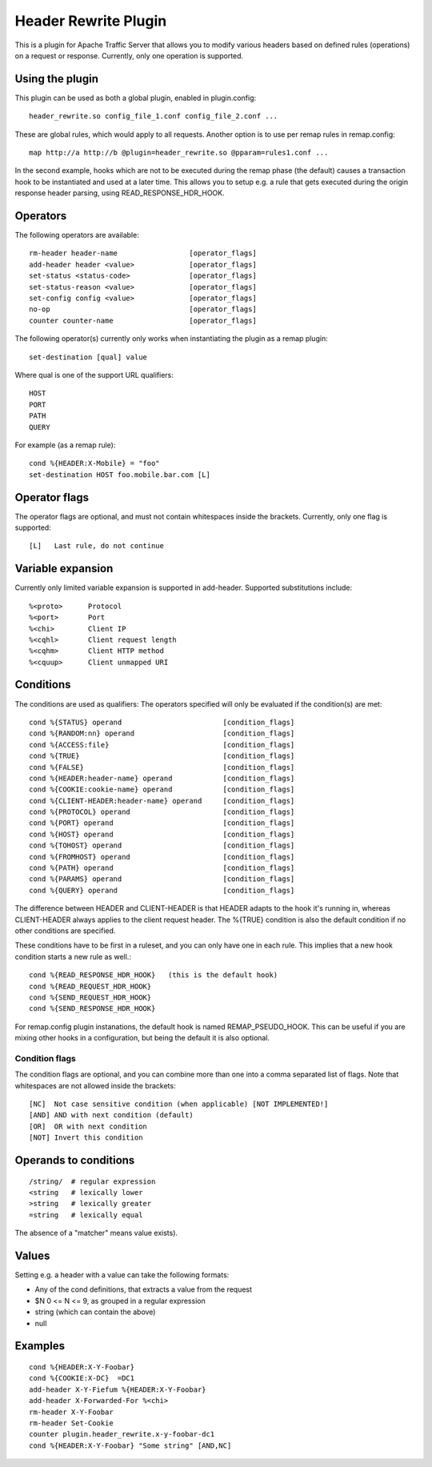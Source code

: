 .. _header_rewrite-plugin

Header Rewrite Plugin
*********************

.. Licensed to the Apache Software Foundation (ASF) under one
   or more contributor license agreements.  See the NOTICE file
  distributed with this work for additional information
  regarding copyright ownership.  The ASF licenses this file
  to you under the Apache License, Version 2.0 (the
  "License"); you may not use this file except in compliance
  with the License.  You may obtain a copy of the License at
 
   http://www.apache.org/licenses/LICENSE-2.0
 
  Unless required by applicable law or agreed to in writing,
  software distributed under the License is distributed on an
  "AS IS" BASIS, WITHOUT WARRANTIES OR CONDITIONS OF ANY
  KIND, either express or implied.  See the License for the
  specific language governing permissions and limitations
  under the License.


This is a plugin for Apache Traffic Server that allows you to
modify various headers based on defined rules (operations) on a request or
response. Currently, only one operation is supported.

Using the plugin
----------------

This plugin can be used as both a global plugin, enabled in plugin.config::

  header_rewrite.so config_file_1.conf config_file_2.conf ...

These are global rules, which would apply to all requests. Another option is
to use per remap rules in remap.config::

  map http://a http://b @plugin=header_rewrite.so @pparam=rules1.conf ...

In the second example, hooks which are not to be executed during the remap
phase (the default) causes a transaction hook to be instantiated and used
at a later time. This allows you to setup e.g. a rule that gets executed
during the origin response header parsing, using READ_RESPONSE_HDR_HOOK.

Operators
---------

The following operators are available::

  rm-header header-name                 [operator_flags]
  add-header header <value>             [operator_flags]
  set-status <status-code>              [operator_flags]
  set-status-reason <value>             [operator_flags]
  set-config config <value>             [operator_flags]
  no-op                                 [operator_flags]
  counter counter-name                  [operator_flags]

The following operator(s) currently only works when instantiating the
plugin as a remap plugin::

  set-destination [qual] value

Where qual is one of the support URL qualifiers::

  HOST
  PORT
  PATH
  QUERY

For example (as a remap rule)::

  cond %{HEADER:X-Mobile} = "foo"
  set-destination HOST foo.mobile.bar.com [L]

Operator flags
--------------

The operator flags are optional, and must not contain whitespaces inside
the brackets. Currently, only one flag is supported::

  [L]   Last rule, do not continue

Variable expansion
------------------
Currently only limited variable expansion is supported in add-header. Supported
substitutions include::

  %<proto>      Protocol
  %<port>       Port
  %<chi>        Client IP
  %<cqhl>       Client request length
  %<cqhm>       Client HTTP method
  %<cquup>      Client unmapped URI

Conditions
----------
The conditions are used as qualifiers: The operators specified will
only be evaluated if the condition(s) are met::

  cond %{STATUS} operand                        [condition_flags]
  cond %{RANDOM:nn} operand                     [condition_flags]
  cond %{ACCESS:file}                           [condition_flags]
  cond %{TRUE}                                  [condition_flags]
  cond %{FALSE}                                 [condition_flags]
  cond %{HEADER:header-name} operand            [condition_flags]
  cond %{COOKIE:cookie-name} operand            [condition_flags]
  cond %{CLIENT-HEADER:header-name} operand     [condition_flags]
  cond %{PROTOCOL} operand                      [condition_flags]
  cond %{PORT} operand                          [condition_flags]
  cond %{HOST} operand                          [condition_flags]
  cond %{TOHOST} operand                        [condition_flags]
  cond %{FROMHOST} operand                      [condition_flags]
  cond %{PATH} operand                          [condition_flags]
  cond %{PARAMS} operand                        [condition_flags]
  cond %{QUERY} operand                         [condition_flags]

The difference between HEADER and CLIENT-HEADER is that HEADER adapts to the
hook it's running in, whereas CLIENT-HEADER always applies to the client
request header. The %{TRUE} condition is also the default condition if no
other conditions are specified.

These conditions have to be first in a ruleset, and you can only have one in
each rule. This implies that a new hook condition starts a new rule as well.::

  cond %{READ_RESPONSE_HDR_HOOK}   (this is the default hook)
  cond %{READ_REQUEST_HDR_HOOK}
  cond %{SEND_REQUEST_HDR_HOOK}
  cond %{SEND_RESPONSE_HDR_HOOK}

For remap.config plugin instanations, the default hook is named
REMAP_PSEUDO_HOOK. This can be useful if you are mixing other hooks in a
configuration, but being the default it is also optional.

---------------
Condition flags
---------------

The condition flags are optional, and you can combine more than one into
a comma separated list of flags. Note that whitespaces are not allowed inside
the brackets::

  [NC]  Not case sensitive condition (when applicable) [NOT IMPLEMENTED!]
  [AND] AND with next condition (default)
  [OR]  OR with next condition
  [NOT] Invert this condition

Operands to conditions
----------------------
::

  /string/  # regular expression
  <string   # lexically lower
  >string   # lexically greater
  =string   # lexically equal

The absence of a "matcher" means value exists).

Values
------
Setting e.g. a header with a value can take the following formats:

- Any of the cond definitions, that extracts a value from the request
- $N 0 <= N <= 9, as grouped in a regular expression
- string (which can contain the above)
- null

Examples
--------
::

  cond %{HEADER:X-Y-Foobar}
  cond %{COOKIE:X-DC}  =DC1
  add-header X-Y-Fiefum %{HEADER:X-Y-Foobar}
  add-header X-Forwarded-For %<chi>
  rm-header X-Y-Foobar
  rm-header Set-Cookie
  counter plugin.header_rewrite.x-y-foobar-dc1
  cond %{HEADER:X-Y-Foobar} "Some string" [AND,NC]

